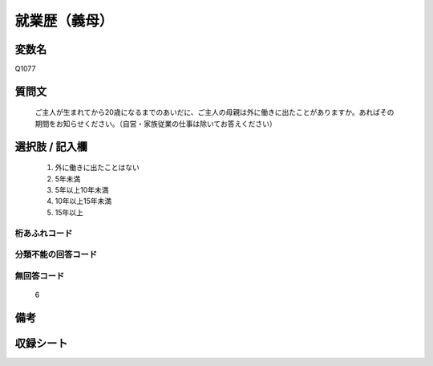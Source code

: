 .. title:: Q1077
.. rst-class:: item
====================================================================================================
就業歴（義母）
====================================================================================================

.. rst-class:: varname
変数名
==================

Q1077

.. rst-class:: question
質問文
==================


   ご主人が生まれてから20歳になるまでのあいだに、ご主人の母親は外に働きに出たことがありますか。あればその期間をお知らせください。（自営・家族従業の仕事は除いてお答えください）



.. rst-class:: answer
選択肢 / 記入欄
======================

  
     1. 外に働きに出たことはない
  
     2. 5年未満
  
     3. 5年以上10年未満
  
     4. 10年以上15年未満
  
     5. 15年以上
  



.. rst-class:: overflow
桁あふれコード
-------------------------------
  


.. rst-class:: not_available
分類不能の回答コード
-------------------------------------
  


.. rst-class:: not_available
無回答コード
-------------------------------------
  6


.. rst-class:: bikou
備考
==================



.. rst-class:: include_sheet
収録シート
=======================================
.. hlist::
   :columns: 3
   
   
   * p13_5
   
   * p14_5
   
   * p15_5
   
   * p16abc_5
   
   * p17_5
   
   * p18_5
   
   * p19_5
   
   * p20_5
   
   * p21abcd_5
   
   * p22_5
   
   * p23_5
   
   * p24_5
   
   * p25_5
   
   * p26_5
   
   


.. index:: Q1077